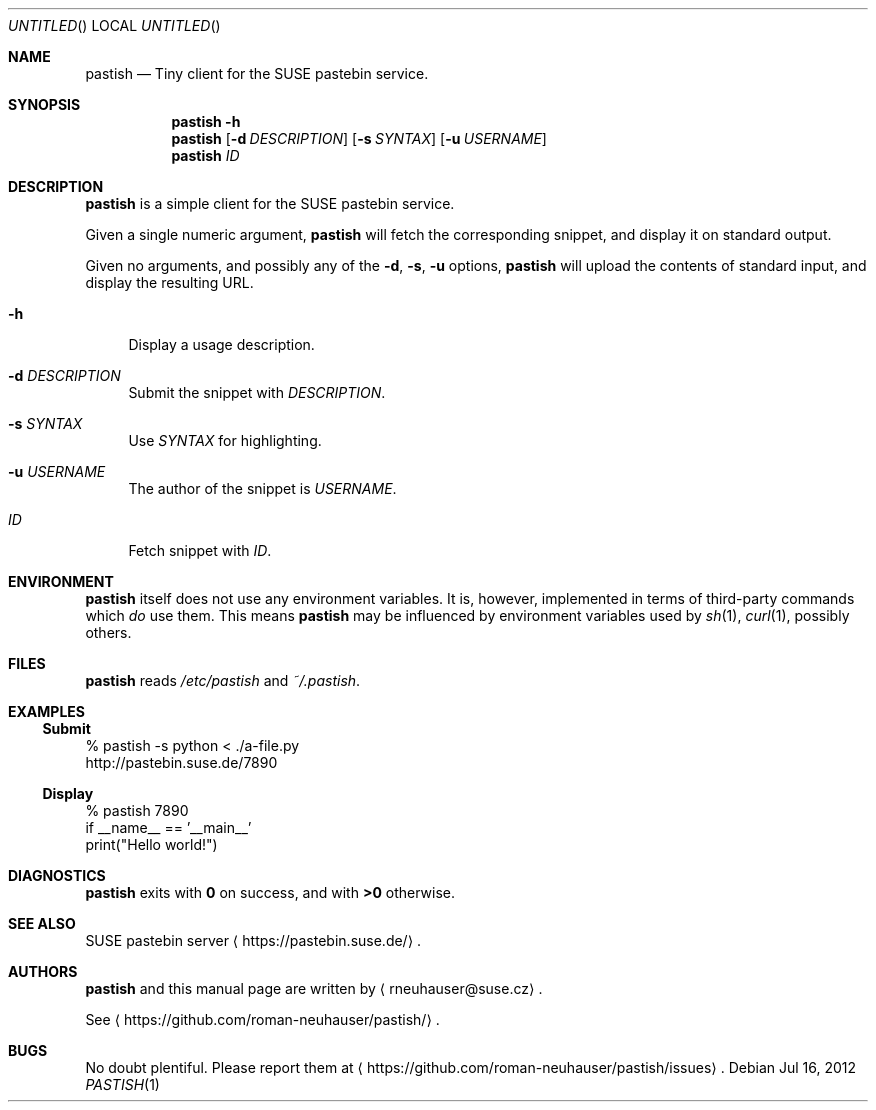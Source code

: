 .\" This document is in the public domain.
.\" vim: fdm=marker
.
.\" FRONT MATTER {{{
.Dd Jul 16, 2012
.Os
.Dt PASTISH 1
.
.Sh NAME
.Nm pastish
.Nd Tiny client for the SUSE pastebin service.
.\" FRONT MATTER }}}
.
.\" SYNOPSIS {{{
.Sh SYNOPSIS
.Nm
.Fl h
.Nm
.Op Fl d Ar DESCRIPTION
.Op Fl s Ar SYNTAX
.Op Fl u Ar USERNAME
.Nm
.Ar ID
.\" SYNOPSIS }}}
.
.\" DESCRIPTION {{{
.Sh DESCRIPTION
.Nm
is a simple client for the SUSE pastebin service.
.Pp
Given a single numeric argument,
.Nm
will fetch the corresponding snippet, and display it
on standard output.
.Pp
Given no arguments, and possibly any of the
.Fl d , s , u
options,
.Nm
will upload the contents of standard input,
and display the resulting URL.
.
.Pp
.
.Bl -tag -width "xx"
.It Fl h
Display a usage description.
.
.It Fl d Ar DESCRIPTION
Submit the snippet with
.Ar DESCRIPTION .
.
.It Fl s Ar SYNTAX
Use
.Ar SYNTAX
for highlighting.
.
.It Fl u Ar USERNAME
The author of the snippet is
.Ar USERNAME .
.
.It Ar ID
Fetch snippet with
.Ar ID .
.El
.
.\" DESCRIPTION }}}
.\" .Sh IMPLEMENTATION NOTES
.\" ENVIRONMENT {{{
.Sh ENVIRONMENT
.Nm
itself does not use any environment variables.
It is, however, implemented in terms of third-party commands
which
.Em do
use them.
This means
.Nm
may be influenced by environment variables used by
.Xr sh 1 ,
.Xr curl 1  ,
possibly others.
.\" ENVIRONMENT }}}
.\" FILES {{{
.Sh FILES
.Nm
reads
.Pa /etc/pastish
and
.Pa ~/.pastish .
.\" FILES }}}
.\" EXAMPLES {{{
.Sh EXAMPLES
.Ss Submit
.Bd -literal
% pastish -s python < ./a-file.py
http://pastebin.suse.de/7890
.Ed
.Ss Display
.Bd -literal
% pastish 7890
if __name__ == '__main__'
  print("Hello world!")
.Ed
.\" EXAMPLES }}}
.\" DIAGNOSTICS {{{
.Sh DIAGNOSTICS
.Nm
exits with
.Li 0
on success, and with
.Li >0
otherwise.
.\" DIAGNOSTICS }}}
.\" .Sh COMPATIBILITY
.\" SEE ALSO {{{
.Sh SEE ALSO
SUSE pastebin server
.Aq https://pastebin.suse.de/ .
.\" SEE ALSO }}}
.\" .Sh STANDARDS
.\" .Sh HISTORY
.\" AUTHORS {{{
.Sh AUTHORS
.
.Nm
and this manual page are written by
.Aq rneuhauser@suse.cz .
.Pp
See
.Aq https://github.com/roman-neuhauser/pastish/ .
.\" AUTHORS }}}
.\" BUGS {{{
.Sh BUGS
No doubt plentiful.
Please report them at
.Aq https://github.com/roman-neuhauser/pastish/issues .
.\" BUGS }}}
